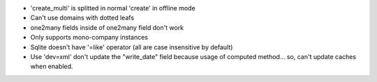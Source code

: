 * 'create_multi' is splitted in normal 'create' in offline mode
* Can't use domains with dotted leafs
* one2many fields inside of one2many field don't work
* Only supports mono-company instances
* Sqlite doesn't have '=like' operator (all are case insensitive by default)
* Use 'dev=xml' don't update the "write_date" field because usage of computed method... so, can't update caches when enabled.
